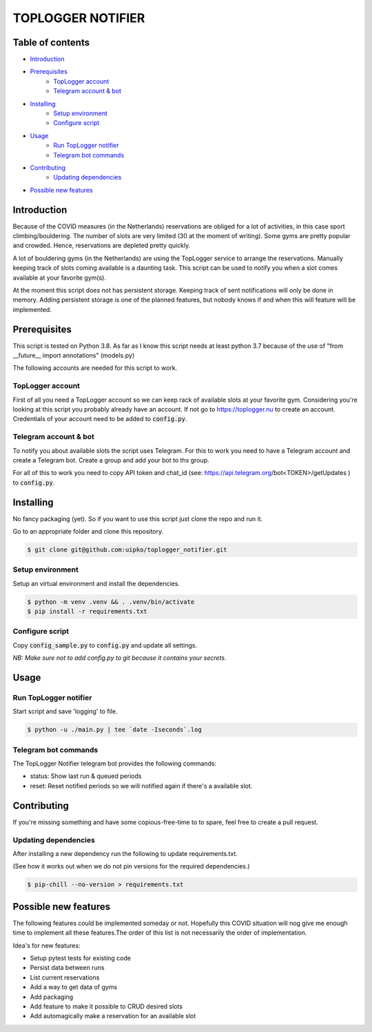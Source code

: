 TOPLOGGER NOTIFIER
******************

.. image:: https://github.com/uipko/toplogger_notifier/workflows/Pylint/badge.svg?branch=main
   :target: https://github.com/uipko/toplogger_notifier/
   :alt: Pylint

.. image:: https://api.codacy.com/project/badge/Grade/b737729d31d440f0af5a5f1e115da148
   :alt: Codacy Badge
   :target: https://app.codacy.com/gh/uipko/toplogger_notifier?utm_source=github.com&utm_medium=referral&utm_content=uipko/toplogger_notifier&utm_campaign=Badge_Grade

.. image:: https://img.shields.io/badge/python-3.7+-blue.svg
   :alt: Python 3.7+
   :target: https://www.python.org/downloads/


Table of contents
=================

- `Introduction`_

- `Prerequisites`_
    - `TopLogger account`_
    - `Telegram account & bot`_

- `Installing`_
    - `Setup environment`_
    - `Configure script`_

- `Usage`_
    - `Run TopLogger notifier`_
    - `Telegram bot commands`_

- `Contributing`_
    - `Updating dependencies`_

- `Possible new features`_


Introduction
============
Because of the COVID measures (in the Netherlands) reservations are obliged for a lot of activities,
in this case sport climbing/bouldering. The number of slots are very limited (30 at the moment of
writing). Some gyms are pretty popular and crowded. Hence, reservations are depleted pretty
quickly.

A lot of bouldering gyms (in the Netherlands) are using the TopLogger service to arrange the
reservations. Manually keeping track of slots coming available is a daunting task. This script
can be used to notify you when a slot comes available at your favorite gym(s).

At the moment this script does not has persistent storage. Keeping track of sent notifications will
only be done in memory. Adding persistent storage is one of the planned features, but nobody knows
if and when this will feature will be implemented.


Prerequisites
=============
This script is tested on Python 3.8. As far as I know this script needs at least python 3.7 because
of the use of "from __future__ import annotations" (models.py)

The following accounts are needed for this script to work.

TopLogger account
-----------------
First of all you need a TopLogger account so we can keep rack of available slots at your favorite
gym. Considering you're looking at this script you probably already have an account. If not go to
https://toplogger.nu to create an account. Credentials of your account need to be added to
:code:`config.py`.

Telegram account & bot
----------------------
To notify you about available slots the script uses Telegram. For this to work you need to have a
Telegram account and create a Telegram bot. Create a group and add your bot to ths group.

For all of this to work you need to copy API token and chat_id (see:
https://api.telegram.org/bot<TOKEN>/getUpdates ) to :code:`config.py`.


Installing
==========
No fancy packaging (yet). So if you want to use this script just clone the repo and run it.

Go to an appropriate folder and clone this repository.

.. code-block:: bash

    $ git clone git@github.com:uipko/toplogger_notifier.git

Setup environment
-----------------
Setup an virtual environment and install the dependencies.

.. code-block:: bash

    $ python -m venv .venv && . .venv/bin/activate
    $ pip install -r requirements.txt

Configure script
----------------
Copy :code:`config_sample.py` to :code:`config.py` and update all settings.

*NB: Make sure not to add config.py to git because it contains your secrets.*

Usage
=====

Run TopLogger notifier
----------------------
Start script and save 'logging' to file.

.. code-block:: bash

    $ python -u ./main.py | tee `date -Iseconds`.log

Telegram bot commands
---------------------
The TopLogger Notifier telegram bot provides the following commands:

- status: Show last run & queued periods
- reset: Reset notified periods so we will notified again if there's a available slot.

Contributing
============
If you're missing something and have some copious-free-time to to spare, feel free to create a
pull request.

Updating dependencies
---------------------
After installing a new dependency run the following to update requirements.txt.

(See how it works out when we do not pin versions for the required dependencies.)

.. code-block:: bash

    $ pip-chill --no-version > requirements.txt

Possible new features
=====================
The following features could be implemented someday or not. Hopefully this COVID situation will
nog give me enough time to implement all these features.The order of this list is not necessarily
the order of implementation.

Idea's for new features:

- Setup pytest tests for existing code
- Persist data between runs
- List current reservations
- Add a way to get data of gyms
- Add packaging
- Add feature to make it possible to CRUD desired slots
- Add automagically make a reservation for an available slot
